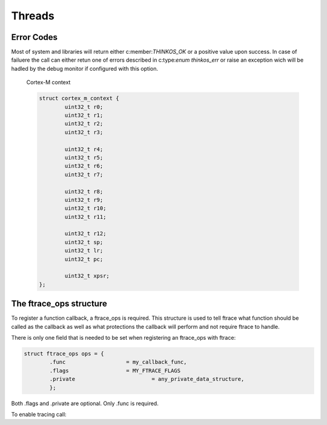 
Threads
=======

.. describe:: #include <thinkos.h>

.. default-domain:: c

Error Codes
-----------

Most of system and libraries will return either c:member:`THINKOS_OK` or a positive value upon success. In case of failuere the call can either retun one of errors described in c:type:`enum thinkos_err` or raise an exception wich will be hadled by the debug monitor if configured with this option. 


	Cortex-M context

	.. code-block:: c

		struct cortex_m_context {
			uint32_t r0;
			uint32_t r1;
			uint32_t r2;
			uint32_t r3;

			uint32_t r4;
			uint32_t r5;
			uint32_t r6;
			uint32_t r7;

			uint32_t r8;
			uint32_t r9;
			uint32_t r10;
			uint32_t r11;

			uint32_t r12;
			uint32_t sp;
			uint32_t lr;
			uint32_t pc;

			uint32_t xpsr;
		};

.. c:macro:: HELLO

	This macro says hello

.. c:macro:: WORLD

	This macro says world

.. c:function:: int ioctl( int fd, int request ) 

	The func-name (e.g. ioctl) remains in the output but the ref-name changed 
	from ``ioctl`` to ``VIDIOC_LOG_STATUS``. The index entry for this function 
	is also changed to ``VIDIOC_LOG_STATUS`` and the function can now 
	referenced by.

	:param priority: The priority of the message, can be a set to :c:macro:`HELLO` or :c:macro:`WORLD`

	:param test: :type:`uint32_t` The priority of the message, can be a number 1-5


	:returns: :type:`reference` to the first item in the string_view


The ftrace_ops structure
------------------------

To register a function callback, a ftrace_ops is required. This structure
is used to tell ftrace what function should be called as the callback
as well as what protections the callback will perform and not require
ftrace to handle.

There is only one field that is needed to be set when registering
an ftrace_ops with ftrace:

.. code-block:: c

	struct ftrace_ops ops = {
		.func			= my_callback_func,
		.flags			= MY_FTRACE_FLAGS
		.private			= any_private_data_structure,
		};

Both .flags and .private are optional. Only .func is required.

To enable tracing call:

